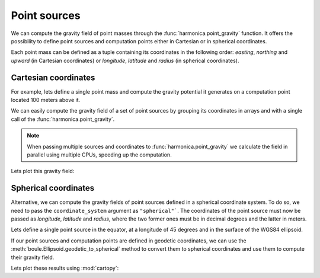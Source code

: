.. _point:

Point sources
=============

We can compute the gravity field of point masses through the
:func:`harmonica.point_gravity` function.
It offers the possibility to define point sources and computation points either
in Cartesian or in spherical coordinates.

Each point mass can be defined as a tuple containing its coordinates in the
following order: *easting*, *northing* and *upward* (in Cartesian coordinates)
or *longitude*, *latitude* and *radius* (in spherical coordinates).

Cartesian coordinates
---------------------

.. jupyter-execute::
   :hide-code:

   import harmonica as hm

For example, lets define a single point mass and compute the gravity potential
it generates on a computation point located 100 meters above it.


.. jupyter-execute::

   # Define a single point source and its mass (in kg)
   point = (400, 300, 200)
   mass = 1e6

   # Define a computation point located 100m above the point source
   coordinates = (point[0], point[1], point[2] + 100)

   # Compute the g_z
   potential = hm.point_gravity(coordinates, point, mass, field="potential")
   print(potential, "J/kg")

We can easily compute the gravity field of a set of point sources by grouping
its coordinates in arrays and with a single call of the
:func:`harmonica.point_gravity`.

.. jupyter-execute::

   import numpy as np
   import verde as vd

   # Define a set of four point sources
   easting = np.array([250, 750, 250, 750])
   northing = np.array([250, 250, 750, 750])
   upward = np.array([-100, -100, -100, -100])
   points = (easting, northing, upward)

   # Define the masses of the point sources
   masses = np.array([1e6, -1e6, 2e6, -3e6])

   # Define a grid of computation points at zero height
   coordinates = vd.grid_coordinates(
       region=(-250, 1250, -250, 1250), shape=(40, 40), extra_coords=0
   )

   # Calculate the vertical component of the gravity acceleration
   g_z = hm.point_gravity(coordinates, points, masses, field="g_z")

.. note::

   When passing multiple sources and coordinates to
   :func:`harmonica.point_gravity` we calculate the field in parallel using
   multiple CPUs, speeding up the computation.

Lets plot this gravity field:

.. jupyter-execute::

   import matplotlib.pyplot as plt

   maxabs = vd.maxabs(g_z)
   plt.pcolormesh(
       *coordinates[:2], g_z, vmin=-maxabs, vmax=maxabs, cmap="seismic"
   )
   plt.colorbar(label="mGal")
   plt.gca().set_aspect("equal")
   plt.xlabel("easting [m]")
   plt.ylabel("northing [m]")
   plt.show()



Spherical coordinates
---------------------

Alternative, we can compute the gravity fields of point sources defined in
a spherical coordinate system. To do so, we need to pass the
``coordinate_system`` argument as ``"spherical"```. The coordinates of the
point source must now be passed as *longitude*, *latitude* and *radius*, where
the two former ones must be in decimal degrees and the latter in meters.

Lets define a single point source in the equator, at a longitude of 45 degrees
and  in the surface of the WGS84 ellipsoid.

.. jupyter-execute::

   import boule as bl

   # Get the WGS84 reference ellipsoid from Boule
   ellipsoid = bl.WGS84

   # Define a single point source in the equator
   longitude, latitude = 45, 0
   radius = ellipsoid.geocentric_radius(latitude, geodetic=False)
   point = (longitude, latitude, radius)
   mass = 1e6

   # Define a computation point located 1km above the point source
   coordinates = (point[0], point[1], point[2] + 1000)

   # Compute the g_z
   g_z = hm.point_gravity(
       coordinates, point, mass, field="g_z", coordinate_system="spherical"
   )
   print(g_z, "mGal")

If our point sources and computation points are defined in geodetic
coordinates, we can use the :meth:`boule.Ellipsoid.geodetic_to_spherical`
method to convert them to spherical coordinates and use them to compute their
gravity field.

.. jupyter-execute::

   # Define a set point sources in geodetic coordinates
   longitude = np.array([-71, -71, -69, -69])
   latitude = np.array([-45, -43, -45, -43])
   height = np.array([-10e3, -20e3, -30e3, -20e3])
   points = (longitude, latitude, height)

   # Define their masses
   masses = np.array([1e6, 2e6, -3e6, 5e6])

   # Define a grid of computation points in geodetic coordinates at 1km above
   # the ellipsoid
   coordinates = vd.grid_coordinates(
       region=(-72, -68, -46, -42),
       shape=(101, 101),
       extra_coords=20e3,
   )

   # Convert the coordinates of point sources and computation points to
   # spherical coordinates
   points_spherical = ellipsoid.geodetic_to_spherical(*points)
   coordinates_spherical = ellipsoid.geodetic_to_spherical(*coordinates)
   # Compute the g_z
   g_z = hm.point_gravity(
       coordinates_spherical,
       points_spherical,
       masses,
       field="g_z",
       coordinate_system="spherical",
   )

Lets plot these results using :mod:`cartopy`:

.. jupyter-execute::

   import cartopy.crs as ccrs

   plt.figure(figsize=(8, 6))
   ax = plt.axes(projection=ccrs.Mercator())
   maxabs = vd.maxabs(g_z)
   tmp = ax.pcolormesh(
       *coordinates[:2],
       g_z,
       vmin=-maxabs,
       vmax=maxabs,
       cmap="seismic",
       transform=ccrs.PlateCarree(),
   )
   ax.set_title("Gravitational acceleration (downward)")
   plt.colorbar(tmp, ax=ax, pad=0.04, shrink=0.73, label="mGal")
   plt.show()
